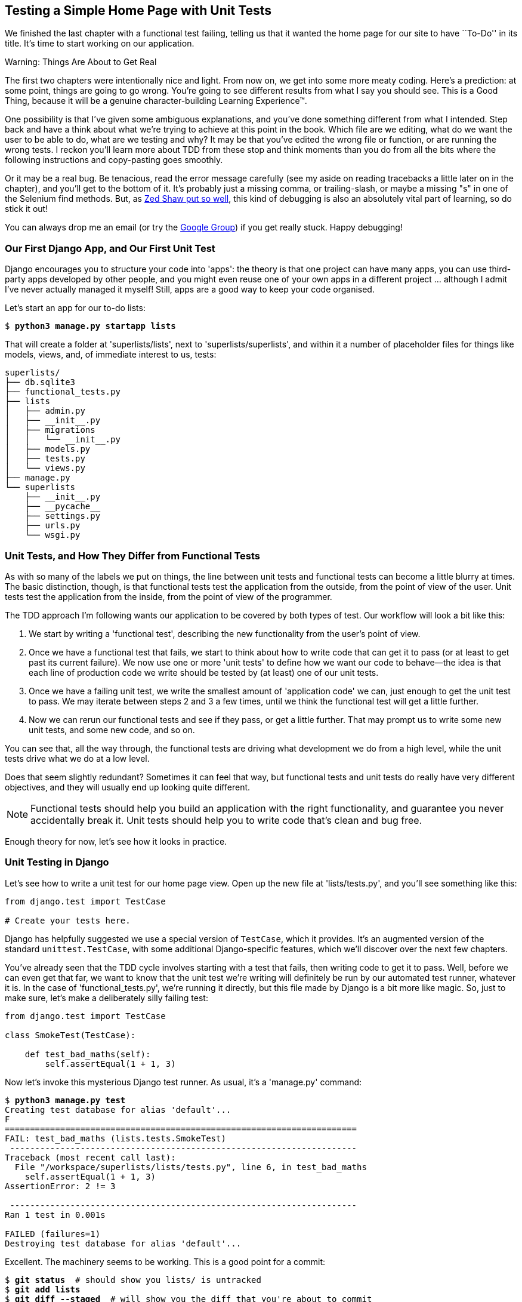 Testing a Simple Home Page with Unit Tests
------------------------------------------



We finished the last chapter with a functional test failing, telling us that it
wanted the home page for our site to have ``To-Do'' in its title. It's time to
start working on our application.

.Warning: Things Are About to Get Real
*******************************************************************************
The first two chapters were intentionally nice and light.  From now on, we
get into some more meaty coding.  Here's a prediction:  at some point, things
are going to go wrong.  You're going to see different results from what I say
you should see. This is a Good Thing, because it will be a genuine
character-building Learning Experience(TM). 

One possibility is that I've given some ambiguous explanations, and you've
done something different from what I intended. Step back and have a think about
what we're trying to achieve at this point in the book. Which file are we
editing, what do we want the user to be able to do, what are we testing and
why?  It may be that you've edited the wrong file or function, or are running
the wrong tests.  I reckon you'll learn more about TDD from these stop and think
moments than you do from all the bits where the following instructions and
copy-pasting goes smoothly.

Or it may be a real bug. Be tenacious, read the error message carefully (see
my aside on reading tracebacks a little later on in the chapter), and
you'll get to the bottom of it. It's probably just a missing comma, or
trailing-slash, or maybe a missing "s" in one of the Selenium find methods.
But, as <<lpthw,Zed Shaw put so well>>, this kind of debugging is also an
absolutely vital part of learning, so do stick it out!

You can always drop me an email (or try the
https://groups.google.com/forum/#!forum/obey-the-testing-goat-book[Google
Group]) if you get really stuck.  Happy debugging!
*******************************************************************************



Our First Django App, and Our First Unit Test
~~~~~~~~~~~~~~~~~~~~~~~~~~~~~~~~~~~~~~~~~~~~~

Django encourages you to structure your code into 'apps': the theory is that
one project can have many apps, you can use third-party apps developed by other
people, and you might even reuse one of your own apps in a different
project ... although I admit I've never actually managed it myself!  Still, apps
are a good way to keep your code organised.

Let's start an app for our to-do lists:

[subs="specialcharacters,quotes"]
----
$ *python3 manage.py startapp lists*
----

That will create a folder at 'superlists/lists', next to
'superlists/superlists', and within it a number of placeholder files for
things like models, views, and, of immediate interest to us, tests:

----
superlists/
├── db.sqlite3
├── functional_tests.py
├── lists
│   ├── admin.py
│   ├── __init__.py
│   ├── migrations
│   │   └── __init__.py
│   ├── models.py
│   ├── tests.py
│   └── views.py
├── manage.py
└── superlists
    ├── __init__.py
    ├── __pycache__
    ├── settings.py
    ├── urls.py
    └── wsgi.py
----


Unit Tests, and How They Differ from Functional Tests
~~~~~~~~~~~~~~~~~~~~~~~~~~~~~~~~~~~~~~~~~~~~~~~~~~~~~

As with so many of the labels we put on things, the line between unit tests and
functional tests can become a little blurry at times. The basic distinction,
though, is that functional tests test the application from the outside, from
the point of view of the user. Unit tests test the application from the
inside, from the point of view of the programmer.

The TDD approach I'm following wants our application to be covered by
both types of test. Our workflow will look a bit like this:

1.  We start by writing a 'functional test', describing the new functionality
    from the user's point of view.

2.  Once we have a functional test that fails, we start to think about how
    to write code that can get it to pass (or at least to get past its current
    failure). We now use one or more 'unit tests' to define how we want our
    code to behave--the idea is that each line of production code we write
    should be tested by (at least) one of our unit tests.

3.  Once we have a failing unit test, we write the smallest amount of
    'application code' we can, just enough to get the unit test to pass.
    We may iterate between steps 2 and 3 a few times, until we think the
    functional test will get a little further.

4.  Now we can rerun our functional tests and see if they pass, or get a
    little further.  That may prompt us to write some new unit tests, and
    some new code, and so on.

You can see that, all the way through, the functional tests are driving what 
development we do from a high level, while the unit tests drive what we do
at a low level.

Does that seem slightly redundant? Sometimes it can feel that way, but
functional tests and unit tests do really have very different objectives, and
they will usually end up looking quite different.  

NOTE: Functional tests should help you build an application with the right
functionality, and guarantee you never accidentally break it.  Unit tests
should help you to write code that's clean and bug free.

Enough theory for now, let's see how it looks in practice.


Unit Testing in Django
~~~~~~~~~~~~~~~~~~~~~~

Let's see how to write a unit test for our home page view. Open up the new
file at 'lists/tests.py', and you'll see something like this:

[role="sourcecode currentcontents"]
[source,python]
----
from django.test import TestCase

# Create your tests here.
----

Django has helpfully suggested we use a special version of `TestCase`, which
it provides. It's an augmented version of the standard `unittest.TestCase`,
with some additional Django-specific features, which we'll discover over the 
next few chapters.

You've already seen that the TDD cycle involves starting with a test that
fails, then writing code to get it to pass. Well, before we can even get that
far, we want to know that the unit test we're writing will definitely be
run by our automated test runner, whatever it is.  In the case of
'functional_tests.py', we're running it directly, but this file made by Django
is a bit more like magic. So, just to make sure, let's make a deliberately
silly failing test:

[role="sourcecode"]
[source,python]
----
from django.test import TestCase

class SmokeTest(TestCase):

    def test_bad_maths(self):
        self.assertEqual(1 + 1, 3)
----

Now let's invoke this mysterious Django test runner. As usual, it's a
'manage.py' command:


[subs="specialcharacters,macros"]
----
$ pass:quotes[*python3 manage.py test*]
Creating test database for alias 'default'...
F
======================================================================
FAIL: test_bad_maths (lists.tests.SmokeTest)
 ---------------------------------------------------------------------
Traceback (most recent call last):
  File "/workspace/superlists/lists/tests.py", line 6, in test_bad_maths
    self.assertEqual(1 + 1, 3)
AssertionError: 2 != 3

 ---------------------------------------------------------------------
Ran 1 test in 0.001s

FAILED (failures=1)
Destroying test database for alias 'default'...
----

Excellent.  The machinery seems to be working. This is a good point for a
commit:


[subs="specialcharacters,quotes"]
----
$ *git status*  # should show you lists/ is untracked
$ *git add lists*
$ *git diff --staged*  # will show you the diff that you're about to commit
$ *git commit -m"Add app for lists, with deliberately failing unit test"*
----

As you've no doubt guessed, the `-m` flag lets you pass in a commit message
at the command line, so you don't need to use an editor. It's up to you
to pick the way you like to use the Git command line, I'll just show you 
the main ones I've seen used.  The main rule is to 'make sure you always review
what you're about to commit before you do it'.


Django's MVC, URLs, and View Functions
~~~~~~~~~~~~~~~~~~~~~~~~~~~~~~~~~~~~~~

Django is broadly structured along a classic 'Model-View-Controller
(MVC)' pattern.  Well, 'broadly'.  It definitely does have models, but its
views are more like a controller, and it's the templates that are actually the
view part, but the general idea is there.  If you're interested, you can
look up the finer points of the discussion
http://bit.ly/1slkikI[in
the Django documentation].

Irrespective of any of that, like any web server, Django's main job is to
decide what to do when a user asks for a particular URL on our site.
Django's workflow goes something like this:

* An HTTP 'request' comes in for a particular 'URL'.
* Django uses some rules to decide which 'view' function should deal with
  the request (this is referred to as 'resolving' the URL).
* The view function processes the request and returns an HTTP 'response'.

So we want to test two things:

1.  Can we resolve the URL for the root of the site (``/'') to a particular
    view function we've made?
2.  Can we make this view function return some HTML which will get the 
    functional test to pass?

Let's start with the first. Open up 'lists/tests.py', and change our silly
test to something like this:


[role="sourcecode"]
[source,python]
----
from django.core.urlresolvers import resolve
from django.test import TestCase
from lists.views import home_page #<2>

class HomePageTest(TestCase):

    def test_root_url_resolves_to_home_page_view(self):
        found = resolve('/')  #<1>
        self.assertEqual(found.func, home_page)  #<1>
----

What's going on here?

<1> `resolve` is the function Django uses internally to resolve
    URLs, and find what view function they should map to.  We're checking that
    `resolve`, when called with ``/'', the root of the site, finds a function
    called `home_page`.  

<2> What function is that?  It's the view function we're going to
    write next, which will actually return the HTML we want.  You can see from
    the `import` that we're planning to store it in 'lists/views.py'.

So, what do you think will happen when we run the tests?


[subs="specialcharacters,macros"]
----
$ pass:quotes[*python3 manage.py test*]
ImportError: cannot import name 'home_page'
----

It's a very predictable and uninteresting error: we tried to import something
we haven't even written yet. But it's still good news--for the purposes of
TDD, an exception which was predicted counts as an expected failure.
Since we have both a failing functional test and a failing unit test, we have
the Testing Goat's full blessing to code away.


At Last! We Actually Write Some Application Code!
~~~~~~~~~~~~~~~~~~~~~~~~~~~~~~~~~~~~~~~~~~~~~~~~~

It is exciting isn't it?  Be warned, TDD means that long periods of
anticipation are only defused very gradually, and by tiny increments.
Especially since we're learning and only just starting out, we only allow
ourselves to change (or add) one line of code at a time--and each time, we
make just the minimal change required to address the current test failure.

I'm being deliberately extreme here, but what's our current test failure? 
We can't import `home_page` from `lists.views`?  OK, let's fix that--and only
that.  In 'lists/views.py':

[role="sourcecode"]
[source,python]
----
from django.shortcuts import render

# Create your views here.
home_page = None
----

"'You must be joking!'" I can hear you say.  

I can hear you because it's what I used to say (with feeling) when
my colleagues first demonstrated TDD to me.  Well, bear with me, we'll talk
about whether or not this is all taking it too far in a little while.  For now,
let yourself follow along, even if it's with some exasperation, and see where
it takes us.

Let's run the tests again:


[subs="specialcharacters,macros"]
----
$ pass:quotes[*python3 manage.py test*]
Creating test database for alias 'default'...
E
======================================================================
ERROR: test_root_url_resolves_to_home_page_view (lists.tests.HomePageTest)
 ---------------------------------------------------------------------
Traceback (most recent call last):
  File "/workspace/superlists/lists/tests.py", line 8, in
test_root_url_resolves_to_home_page_view
    found = resolve('/')
  File "/usr/local/lib/python3.4/dist-packages/django/core/urlresolvers.py",
line 485, in resolve
    return get_resolver(urlconf).resolve(path)
  File "/usr/local/lib/python3.4/dist-packages/django/core/urlresolvers.py",
line 353, in resolve
    raise Resolver404({'tried': tried, 'path': new_path})
django.core.urlresolvers.Resolver404: {'tried': [[<RegexURLResolver
<RegexURLPattern list> (admin:admin) ^admin/>]], 'path': ''}

 ---------------------------------------------------------------------
Ran 1 test in 0.002s

FAILED (errors=1)
Destroying test database for alias 'default'...
----


.Reading Tracebacks
*******************************************************************************

Let's spend a moment talking about how to read tracebacks, since it's something
we have to do a lot in TDD. You soon learn to scan through them and pick up
relevant clues:

----
======================================================================
ERROR: test_root_url_resolves_to_home_page_view (lists.tests.HomePageTest)<2>
 ---------------------------------------------------------------------
Traceback (most recent call last):
  File "/workspace/superlists/lists/tests.py", line 8, in
test_root_url_resolves_to_home_page_view
    found = resolve('/')<3>
  File "/usr/local/lib/python3.4/dist-packages/django/core/urlresolvers.py",
line 485, in resolve
    return get_resolver(urlconf).resolve(path)
  File "/usr/local/lib/python3.4/dist-packages/django/core/urlresolvers.py",
line 353, in resolve
    raise Resolver404({'tried': tried, 'path': new_path})
django.core.urlresolvers.Resolver404: {'tried': 
[[<RegexURLResolver<1>
<RegexURLPattern list> (admin:admin) ^admin/>]], 'path': ''}<1>
 ---------------------------------------------------------------------
[...]
----

<1> The first place you look is usually 'the error itself'—sometimes that's
    all you need to see, and it will let you identify the problem immediately.
    But sometimes, like in this case, it's not quite self-evident.

<2> The next thing to double-check is 'which test is failing?' Is it
    definitely the one we expected, ie the one we just wrote?  In this case,
    the answer is yes.

<3> Then we look for the place in 'our test code' that kicked off the failure.
    We work our way down from the top of the traceback, looking for the
    filename of the tests file, to check which test function, and what line of
    code, the failure is coming from.  In this case it's the line where we call
    the `resolve` function for the "/" URL.

* There is ordinarily a fourth step, where we look further down for any
of 'our own application code' which was involved with the problem.  In this
case it's all Django code, but we'll see plenty of examples of this fourth step
later in the book.

Pulling it all together, we interpret the traceback as telling us that, when
trying to resolve ``/'', Django raised a 404 error--in other words, Django
can't find a URL mapping for ``/''.  Let's help it out.

*******************************************************************************


urls.py
~~~~~~~

Django uses a file called 'urls.py' to define how URLs map to view functions. 
There's a main 'urls.py' for the whole site in the
'superlists/superlists' folder. Let's go take a look:


[role="sourcecode currentcontents"]
[source,python]
----
from django.conf.urls import patterns, include, url
from django.contrib import admin

urlpatterns = patterns('',
    # Examples:
    # url(r'^$', 'superlists.views.home', name='home'),
    # url(r'^blog/', include('blog.urls')),

    url(r'^admin/', include(admin.site.urls)),
)
----

As usual, lots of helpful comments and default suggestions from Django.

A `url` entry starts with a regular expression that defines which URLs it
applies to, and goes on to say where it should send those requests--either to
a dot-notation encoded function like `superlists.views.home`, or maybe to
another 'urls.py' file somewhere else using `include`.

You can see there's one entry in there by default there for the admin site.
We're not using that yet, so let's comment it out for now:


[role="sourcecode"]
[source,python]
----
from django.conf.urls import patterns, include, url
from django.contrib import admin

urlpatterns = patterns('',
    # Examples:
    # url(r'^$', 'superlists.views.home', name='home'),
    # url(r'^blog/', include('blog.urls')),

    # url(r'^admin/', include(admin.site.urls)),
)
----

The first entry in `urlpatterns` has the regular expression `^$`, which means
an empty string--could this be the same as the root of our site, which we've
been testing with ``/''?  Let's find out--what happens if we uncomment that
line?

NOTE: If you've never come across regular expressions, you can get away with
just taking my word for it, for now--but you should make a mental note to
go learn about them.

[role="sourcecode"]
[source,python]
----
urlpatterns = patterns('',
    # Examples:
    url(r'^$', 'superlists.views.home', name='home'),
    # url(r'^blog/', include('blog.urls')),

    # url(r'^admin/', include(admin.site.urls)),
)
----

Run the unit tests again, with *`python3 manage.py test`*:

----
ImportError: No module named 'superlists.views'
[...]
django.core.exceptions.ViewDoesNotExist: Could not import
superlists.views.home. Parent module superlists.views does not exist.
----

That's progress!  We're no longer getting a 404; instead Django is complaining
that the dot-notation `superlists.views.home` doesn't point to a real view.
Let's fix that, by pointing it towards our placeholder `home_page` object,
which is inside 'lists', not 'superlists':


[role="sourcecode"]
[source,python]
----
urlpatterns = patterns('',
    # Examples:
    url(r'^$', 'lists.views.home_page', name='home'),
----

And run the tests again:

----
django.core.exceptions.ViewDoesNotExist: Could not import
lists.views.home_page. View is not callable.
----

The unit tests have made the link between the URL '/' and the `home_page =
None` in 'lists/views.py', and are now complaining that `home_page` isn't a
callable; that is, it's not a function. Now we've got a justification for changing it
from being `None` to being an actual function.  Every single code change is
driven by the tests. Back in 'lists/views.py':


[role="sourcecode"]
[source,python]
----
from django.shortcuts import render

# Create your views here.
def home_page():
    pass
----


And now?


[subs="specialcharacters,macros"]
----
$ pass:quotes[*python3 manage.py test*]
Creating test database for alias 'default'...
.
 ---------------------------------------------------------------------
Ran 1 test in 0.003s

OK
Destroying test database for alias 'default'...
----

Hooray! Our first ever unit test pass!  That's so momentous that I think it's
worthy of a commit:


[subs="specialcharacters,quotes"]
----
$ *git diff*  # should show changes to urls.py, tests.py, and views.py
$ *git commit -am"First unit test and url mapping, dummy view"*
----

This is the last variation on `git commit` I'll show, the `a` and `m` flags
together, which adds all changes to tracked files and uses the commit message
from the command line. 

WARNING: `git commit -am` is the quickest formulation, but also gives you the
least feedback about what's being committed, so make sure you've done a `git
status` and a `git diff` beforehand, and are clear on what changes are about to
go in.


Unit Testing a View
~~~~~~~~~~~~~~~~~~~

On to writing a test for our view, so that it can be something more than a 
do-nothing function, and instead be a function that returns a real response
with HTML to the browser. Open up 'lists/tests.py', and add a new
'test method'. I'll explain each bit:


[role="sourcecode"]
[source,python]
----
from django.core.urlresolvers import resolve
from django.test import TestCase
from django.http import HttpRequest

from lists.views import home_page


class HomePageTest(TestCase):

    def test_root_url_resolves_to_home_page_view(self):
        found = resolve('/')
        self.assertEqual(found.func, home_page)


    def test_home_page_returns_correct_html(self):
        request = HttpRequest()  #<1>
        response = home_page(request)  #<2>
        self.assertTrue(response.content.startswith(b'<html>'))  #<3>
        self.assertIn(b'<title>To-Do lists</title>', response.content)  #<4>
        self.assertTrue(response.content.endswith(b'</html>'))  #<3>
----

What's going on in this new test?  

<1> We create an `HttpRequest` object, which is what Django will see when
    a user's browser asks for a page.

<2> We pass it to our `home_page` view, which gives us a response. You won't be
    surprised to hear that this object is an instance of a class called `HttpResponse`.
    +
    Then, we assert that the `.content` of the response--which is the HTML
    that we send to the user--has certain properties. 

<3> We want it to start with an `<html>` tag which gets closed at the end.
    Notice that `response.content` is raw bytes, not a Python string, so we
    have to use the `b''` syntax to compare them. More info in Django's 
    http://bit.ly/1sllzbE[Porting
    to Python 3 docs].

<4> And we want a `<title>` tag somewhere in the middle, with the word
    ``To-Do'' in it--because that's what we specified in our functional test.

Once again, the unit test is driven by the functional test, but it's also
much closer to the actual code--we're thinking like programmers now.

Let's run the unit tests now and see how we get on:

----
TypeError: home_page() takes 0 positional arguments but 1 was given
----

The Unit-Test/Code Cycle
^^^^^^^^^^^^^^^^^^^^^^^^

We can start to settle into the TDD 'unit-test/code cycle' now:

* In the terminal, run the unit tests and see how they fail.
* In the editor, make a minimal code change to address the current test failure.

And repeat! 

The more nervous we are about getting our code right, the smaller and more
minimal we make each code change--the idea is to be absolutely sure that each
bit of code is justified by a test. It may seem laborious, but once you get 
into the swing of things, it really moves quite fast--so much so that,
at work, we usually keep our code changes microscopic even when we're
confident we could skip ahead.

Let's see how fast we can get this cycle going:

* Minimal code change:

[role="sourcecode"]
[source,python]
----
def home_page(request):
    pass
----

* Tests:

----
    self.assertTrue(response.content.startswith(b'<html>'))
AttributeError: 'NoneType' object has no attribute 'content'
----

* Code--we use `django.http.HttpResponse`, as predicted:

[role="sourcecode"]
[source,python]
----
from django.http import HttpResponse

# Create your views here.
def home_page(request):
    return HttpResponse()
----

* Tests again:

----
    self.assertTrue(response.content.startswith(b'<html>'))
AssertionError: False is not true
----

* Code again:

[role="sourcecode"]
[source,python]
----
def home_page(request):
    return HttpResponse('<html>')
----

* Tests:

----
AssertionError: b'<title>To-Do lists</title>' not found in b'<html>'
----

* Code:


[role="sourcecode"]
[source,python]
----
def home_page(request):
    return HttpResponse('<html><title>To-Do lists</title>')
----

* Tests--almost there?

----
    self.assertTrue(response.content.endswith(b'</html>'))
AssertionError: False is not true
----

* Come on, one last effort:


[role="sourcecode"]
[source,python]
----
def home_page(request):
    return HttpResponse('<html><title>To-Do lists</title></html>')
----


* Surely?

[subs="specialcharacters,macros"]
----
$ pass:quotes[*python3 manage.py test*]
Creating test database for alias 'default'...
..
 ---------------------------------------------------------------------
Ran 2 tests in 0.001s

OK
Destroying test database for alias 'default'...
----

Yes!  Now, let's run our functional tests.  Don't forget to spin up the dev
server again, if it's not still running. It feels like the final heat
of the race here, surely this is it ... could it be?

[subs="specialcharacters,macros"]
----
$ pass:quotes[*python3 functional_tests.py*]
F
======================================================================
FAIL: test_can_start_a_list_and_retrieve_it_later (__main__.NewVisitorTest)
 ---------------------------------------------------------------------
Traceback (most recent call last):
  File "functional_tests.py", line 20, in
test_can_start_a_list_and_retrieve_it_later
    self.fail('Finish the test!')
AssertionError: Finish the test!

 ---------------------------------------------------------------------
Ran 1 test in 1.609s

FAILED (failures=1)
----

Failed? What? Oh, it's just our little reminder? Yes? Yes! We have a web page!

Ahem.  Well, 'I' thought it was a thrilling end to the chapter. You may still
be a little baffled, perhaps keen to hear a justification for all these tests,
and don't worry, all that will come, but I hope you felt just a tinge of
excitement near the end there.

Just a little commit to calm down, and reflect on what we've covered:

[subs="specialcharacters,quotes"]
----
$ *git diff*  # should show our new test in tests.py, and the view in views.py
$ *git commit -am"Basic view now returns minimal HTML"*
----


That was quite a chapter! Why not try typing `git log`, possibly using the
`--oneline` flag, for a reminder of what we got up to:



[subs="specialcharacters,quotes"]
----
$ *git log --oneline*
a6e6cc9 Basic view now returns minimal HTML
450c0f3 First unit test and url mapping, dummy view 
ea2b037 Add app for lists, with deliberately failing unit test
[...]
----

Not bad--we covered:

* Starting a Django app
* The Django unit test runner
* The difference between FTs and unit tests
* Django URL resolving and 'urls.py'
* Django view functions, request and response objects
* And returning basic HTML

.Useful Commands and Concepts
*******************************************************************************
Running the Django dev server::
    *`python3 manage.py runserver`*

Running the functional tests::
    *`python3 functional_tests.py`*

Running the unit tests::
    *`python3 manage.py test`*

The unit-test/code cycle::
    * Run the unit tests in the terminal.
    * Make a minimal code change in the editor.
    * Repeat!

*******************************************************************************

